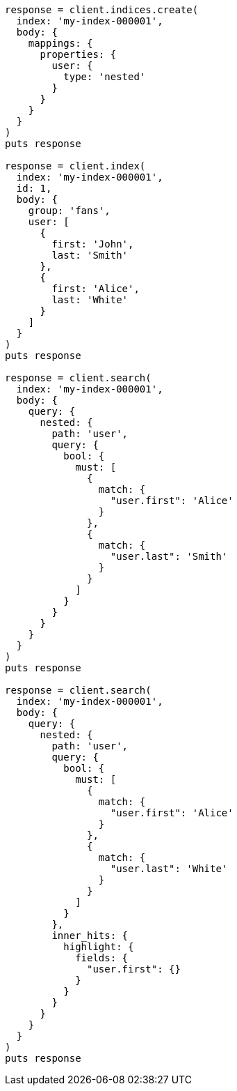 [source, ruby]
----
response = client.indices.create(
  index: 'my-index-000001',
  body: {
    mappings: {
      properties: {
        user: {
          type: 'nested'
        }
      }
    }
  }
)
puts response

response = client.index(
  index: 'my-index-000001',
  id: 1,
  body: {
    group: 'fans',
    user: [
      {
        first: 'John',
        last: 'Smith'
      },
      {
        first: 'Alice',
        last: 'White'
      }
    ]
  }
)
puts response

response = client.search(
  index: 'my-index-000001',
  body: {
    query: {
      nested: {
        path: 'user',
        query: {
          bool: {
            must: [
              {
                match: {
                  "user.first": 'Alice'
                }
              },
              {
                match: {
                  "user.last": 'Smith'
                }
              }
            ]
          }
        }
      }
    }
  }
)
puts response

response = client.search(
  index: 'my-index-000001',
  body: {
    query: {
      nested: {
        path: 'user',
        query: {
          bool: {
            must: [
              {
                match: {
                  "user.first": 'Alice'
                }
              },
              {
                match: {
                  "user.last": 'White'
                }
              }
            ]
          }
        },
        inner_hits: {
          highlight: {
            fields: {
              "user.first": {}
            }
          }
        }
      }
    }
  }
)
puts response
----
